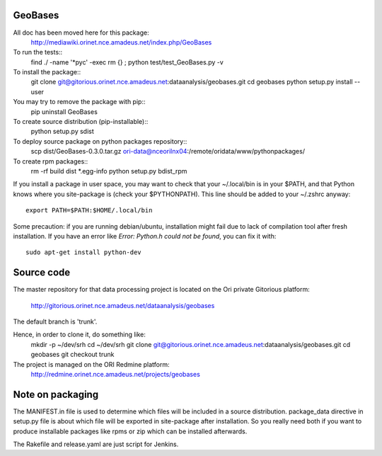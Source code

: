 
========
GeoBases
========

All doc has been moved here for this package:
    http://mediawiki.orinet.nce.amadeus.net/index.php/GeoBases

To run the tests::
    find ./ -name '*pyc' -exec rm {} \;
    python test/test_GeoBases.py -v

To install the package::
    git clone git@gitorious.orinet.nce.amadeus.net:dataanalysis/geobases.git
    cd geobases
    python setup.py install --user

You may try to remove the package with pip::
    pip uninstall GeoBases

To create source distribution (pip-installable)::
    python setup.py sdist

To deploy source package on python packages repository::
    scp dist/GeoBases-0.3.0.tar.gz ori-data@nceorilnx04:/remote/oridata/www/pythonpackages/

To create rpm packages::
    rm -rf build dist *.egg-info
    python setup.py bdist_rpm

If you install a package in user space, you may want to check
that your ~/.local/bin is in your $PATH, and that Python knows
where you site-package is (check your $PYTHONPATH).
This line should be added to your ~/.zshrc anyway::
    export PATH=$PATH:$HOME/.local/bin

Some precaution: if you are running debian/ubuntu, installation might
fail due to lack of compilation tool after fresh installation. If you have
an error like *Error: Python.h could not be found*, you can fix it with::
    sudo apt-get install python-dev


===========
Source code
===========


The master repository for that data processing project is located
on the Ori private Gitorious platform:
    http://gitorious.orinet.nce.amadeus.net/dataanalysis/geobases

The default branch is 'trunk'.

Hence, in order to clone it, do something like:
    mkdir -p ~/dev/srh
    cd ~/dev/srh
    git clone git@gitorious.orinet.nce.amadeus.net:dataanalysis/geobases.git
    cd geobases
    git checkout trunk

The project is managed on the ORI Redmine platform:
    http://redmine.orinet.nce.amadeus.net/projects/geobases


=================
Note on packaging
=================

The MANIFEST.in file is used to determine
which files will be included in a source distribution.
package_data directive in setup.py file is about which 
file will be exported in site-package after installation.
So you really need both if you want to produce installable
packages like rpms or zip which can be installed afterwards.

The Rakefile and release.yaml are just script for Jenkins.

